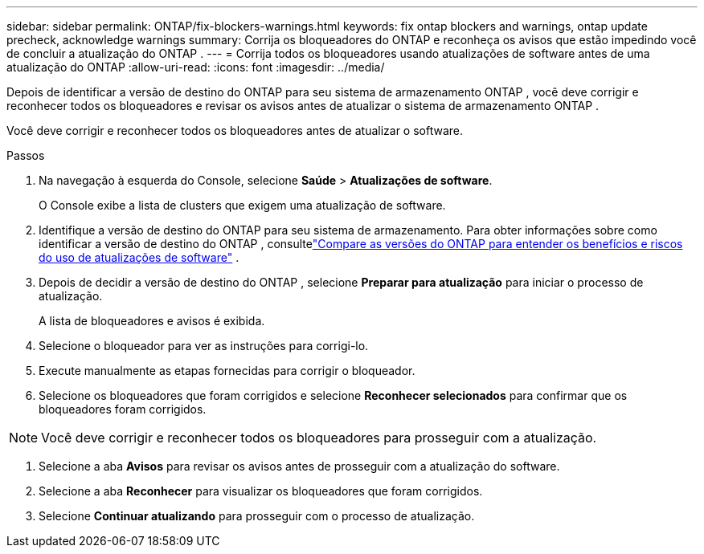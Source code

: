 ---
sidebar: sidebar 
permalink: ONTAP/fix-blockers-warnings.html 
keywords: fix ontap blockers and warnings, ontap update precheck, acknowledge warnings 
summary: Corrija os bloqueadores do ONTAP e reconheça os avisos que estão impedindo você de concluir a atualização do ONTAP . 
---
= Corrija todos os bloqueadores usando atualizações de software antes de uma atualização do ONTAP
:allow-uri-read: 
:icons: font
:imagesdir: ../media/


[role="lead"]
Depois de identificar a versão de destino do ONTAP para seu sistema de armazenamento ONTAP , você deve corrigir e reconhecer todos os bloqueadores e revisar os avisos antes de atualizar o sistema de armazenamento ONTAP .

Você deve corrigir e reconhecer todos os bloqueadores antes de atualizar o software.

.Passos
. Na navegação à esquerda do Console, selecione *Saúde* > *Atualizações de software*.
+
O Console exibe a lista de clusters que exigem uma atualização de software.

. Identifique a versão de destino do ONTAP para seu sistema de armazenamento.  Para obter informações sobre como identificar a versão de destino do ONTAP , consultelink:../ONTAP/choose-ontap-910-later.html["Compare as versões do ONTAP para entender os benefícios e riscos do uso de atualizações de software"] .
. Depois de decidir a versão de destino do ONTAP , selecione *Preparar para atualização* para iniciar o processo de atualização.
+
A lista de bloqueadores e avisos é exibida.

. Selecione o bloqueador para ver as instruções para corrigi-lo.
. Execute manualmente as etapas fornecidas para corrigir o bloqueador.
. Selecione os bloqueadores que foram corrigidos e selecione *Reconhecer selecionados* para confirmar que os bloqueadores foram corrigidos.



NOTE: Você deve corrigir e reconhecer todos os bloqueadores para prosseguir com a atualização.

. Selecione a aba *Avisos* para revisar os avisos antes de prosseguir com a atualização do software.
. Selecione a aba *Reconhecer* para visualizar os bloqueadores que foram corrigidos.
. Selecione *Continuar atualizando* para prosseguir com o processo de atualização.

